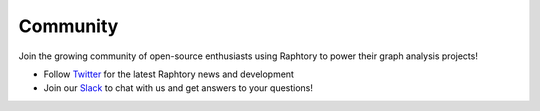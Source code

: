 .. _develop.community:

**********
Community
**********

.. _community.version:


Join the growing community of open-source enthusiasts using Raphtory to power their graph analysis projects!

- Follow `Twitter`_ for the latest Raphtory news and development

- Join our `Slack`_ to chat with us and get answers to your questions!

.. _Twitter: https://twitter.com/raphtory
.. _Slack: https://join.slack.com/t/raphtory/shared_invite/zt-xbebws9j-VgPIFRleJFJBwmpf81tvxA
